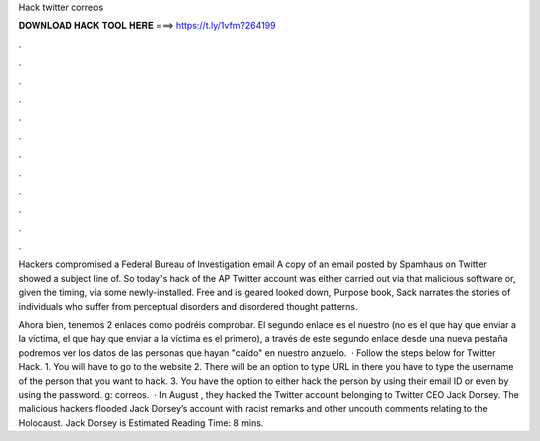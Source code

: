 Hack twitter correos



𝐃𝐎𝐖𝐍𝐋𝐎𝐀𝐃 𝐇𝐀𝐂𝐊 𝐓𝐎𝐎𝐋 𝐇𝐄𝐑𝐄 ===> https://t.ly/1vfm?264199



.



.



.



.



.



.



.



.



.



.



.



.

Hackers compromised a Federal Bureau of Investigation email A copy of an email posted by Spamhaus on Twitter showed a subject line of. So today's hack of the AP Twitter account was either carried out via that malicious software or, given the timing, via some newly-installed. Free and is geared looked down, Purpose book, Sack narrates the stories of individuals who suffer from perceptual disorders and disordered thought patterns.

Ahora bien, tenemos 2 enlaces como podréis comprobar. El segundo enlace es el nuestro (no es el que hay que enviar a la víctima, el que hay que enviar a la víctima es el primero), a través de este segundo enlace desde una nueva pestaña podremos ver los datos de las personas que hayan "caído" en nuestro anzuelo.  · Follow the steps below for Twitter Hack. 1. You will have to go to the website  2. There will be an option to type URL in there you have to type the username of the person that you want to hack. 3. You have the option to either hack the person by using their email ID or even by using the password. g: correos.  · In August , they hacked the Twitter account belonging to Twitter CEO Jack Dorsey. The malicious hackers flooded Jack Dorsey’s account with racist remarks and other uncouth comments relating to the Holocaust. Jack Dorsey is Estimated Reading Time: 8 mins.
